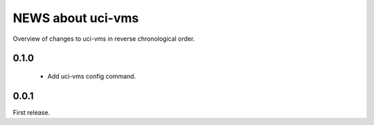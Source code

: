 ==================
NEWS about uci-vms
==================

Overview of changes to uci-vms in reverse chronological order.

0.1.0
=====

 * Add uci-vms config command.

0.0.1
=====

First release.

